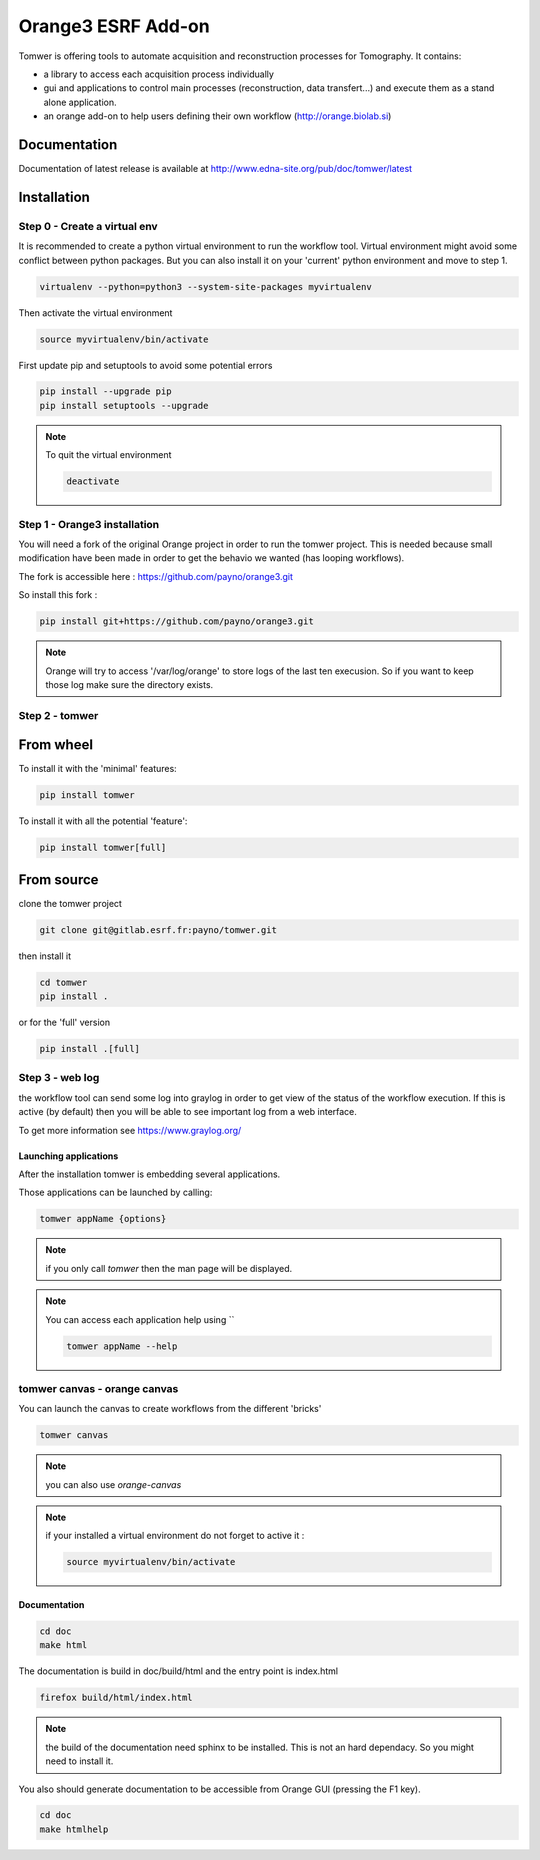 Orange3 ESRF Add-on
======================

Tomwer is offering tools to automate acquisition and reconstruction processes for Tomography.
It contains:

- a library to access each acquisition process individually
- gui and applications to control main processes (reconstruction, data transfert...) and execute them as a stand alone application.
- an orange add-on to help users defining their own workflow (http://orange.biolab.si)



.. image:: http://www.edna-site.org/pub/doc/tomwer/extra/tomwer_start_short.gif


.. |Gitlab Status| image:: https://gitlab.esrf.fr/tomotools/tomwer/badges/master/pipeline.svg
    :target: https://gitlab.esrf.fr/tomotools/tomwer/pipelines


Documentation
-------------

Documentation of latest release is available at http://www.edna-site.org/pub/doc/tomwer/latest

Installation
------------

Step 0 - Create a virtual env
'''''''''''''''''''''''''''''

It is recommended to create a python virtual environment to run the workflow tool.
Virtual environment might avoid some conflict between python packages. But you can also install it on your 'current' python environment and move to step 1.

.. code-block:: bash

   virtualenv --python=python3 --system-site-packages myvirtualenv


Then activate the virtual environment

.. code-block:: bash

   source myvirtualenv/bin/activate
   

First update pip and setuptools to avoid some potential errors

.. code-block:: bash

   pip install --upgrade pip
   pip install setuptools --upgrade


.. note:: To quit the virtual environment

   .. code-block:: bash

      deactivate

Step 1 - Orange3 installation
'''''''''''''''''''''''''''''

You will need a fork of the original Orange project in order to run the tomwer project.
This is needed because small modification have been made in order to get the behavio we wanted (has looping workflows).

The fork is accessible here : https://github.com/payno/orange3.git

So install this fork :

.. code-block:: bash

   pip install git+https://github.com/payno/orange3.git

.. note:: Orange will try to access '/var/log/orange' to store logs of the last ten execusion.
          So if you want to keep those log make sure the directory exists.


Step 2 - tomwer
'''''''''''''''

From wheel
----------

To install it with the 'minimal' features:

.. code-block:: bash

    pip install tomwer


To install it with all the potential 'feature':

.. code-block:: bash

    pip install tomwer[full]


From source
-----------
clone the tomwer project

.. code-block:: bash

   git clone git@gitlab.esrf.fr:payno/tomwer.git


then install it

.. code-block:: bash

   cd tomwer
   pip install .

or for the 'full' version

.. code-block:: bash

   pip install .[full]

Step 3 - web log
''''''''''''''''

the workflow tool can send some log into graylog in order to get view of the status of the workflow execution.
If this is active (by default) then you will be able to see important log from a web interface.

To get more information see https://www.graylog.org/


Launching applications
::::::::::::::::::::::

After the installation tomwer is embedding several applications.

Those applications can be launched by calling:

.. code-block:: bash

   tomwer appName {options}

.. note:: if you only call `tomwer` then the man page will be displayed.

.. note:: You can access each application help using ``

    .. code-block:: bash

       tomwer appName --help


tomwer canvas - orange canvas
'''''''''''''''''''''''''''''

You can launch the canvas to create workflows from the different 'bricks'

.. code-block:: bash

   tomwer canvas

.. note:: you can also use `orange-canvas`

.. note:: if your installed a virtual environment do not forget to active it :

    .. code-block:: bash

       source myvirtualenv/bin/activate


Documentation
:::::::::::::

.. code-block:: bash

   cd doc
   make html

The documentation is build in doc/build/html and the entry point is index.html

.. code-block:: bash

   firefox build/html/index.html

.. note:: the build of the documentation need sphinx to be installed. This is not an hard dependacy. So you might need to install it.


You also should generate documentation to be accessible from Orange GUI (pressing the F1 key).

.. code-block:: bash

   cd doc
   make htmlhelp